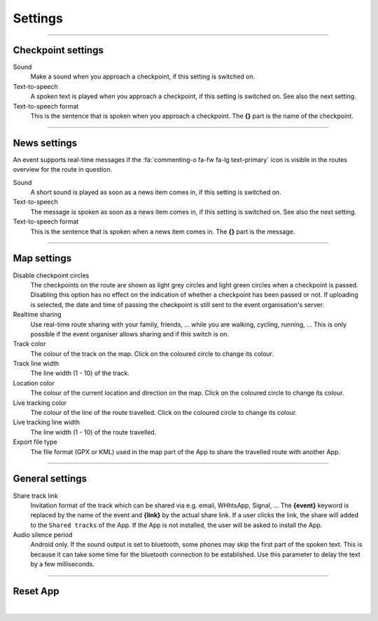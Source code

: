 Settings
========
.. panels::
   :container: container-lg
   :column: col-lg-6 col-md-12 col-sm-12

   .. raw:: html

      <div style="padding:159.72% 0 0 0;position:relative;"><iframe src="https://player.vimeo.com/video/638714501?title=0&byline=0&portrait=0" style="position:absolute;top:0;left:0;width:100%;height:100%;" frameborder="0" allow="autoplay; fullscreen; picture-in-picture" allowfullscreen></iframe></div><script src="https://player.vimeo.com/api/player.js"></script>
   ---
   All changes made to the settings are applied immediately.

----

Checkpoint settings
-------------------

Sound
  Make a sound when you approach a checkpoint, if this setting is switched on.

Text-to-speech
  A spoken text is played when you approach a checkpoint, if this setting is switched on. See also the next setting.

Text-to-speech format
  This is the sentence that is spoken when you approach a checkpoint. The **{}** part is the name of the checkpoint.

----

News settings
-------------
An event supports real-time messages if the :fa:`commenting-o fa-fw fa-lg text-primary` icon is visible in the routes overview for the route in question.

Sound
  A short sound is played as soon as a news item comes in, if this setting is switched on.

Text-to-speech
  The message is spoken as soon as a news item comes in, if this setting is switched on. See also the next setting.

Text-to-speech format
  This is the sentence that is spoken when a news item comes in. The **{}** part is the message.

----

Map settings
------------

Disable checkpoint circles
  The checkpoints on the route are shown as light grey circles and light green circles when a checkpoint is passed.
  Disabling this option has no effect on the indication of whether a checkpoint has been passed or not.
  If uploading is selected, the date and time of passing the checkpoint is still sent to the event organisation's server.

Realtime sharing
  Use real-time route sharing with your family, friends, ... while you are walking, cycling, running, ... This is only possible if the event organiser allows sharing and if this switch is on.

Track color
  The colour of the track on the map. Click on the coloured circle to change its colour.

Track line width
  The line width (1 - 10) of the track.

Location color
  The colour of the current location and direction on the map. Click on the coloured circle to change its colour.
     
Live tracking color
  The colour of the line of the route travelled. Click on the coloured circle to change its colour.

Live tracking line width
  The line width (1 - 10) of the route travelled.

Export file type
  The file format (GPX or KML) used in the map part of the App to share the travelled route with another App.

----

General settings
----------------

Share track link
  Invitation format of the track which can be shared via e.g. email, WHhtsApp, Signal, ...
  The **{event}** keyword is replaced by the name of the event and **{link}** by the actual share link.
  If a user clicks the link, the share will added to the ``Shared tracks`` of the App.
  If the App is not installed, the user will be asked to install the App.

Audio silence period
  Android only. If the sound output is set to bluetooth, some phones may skip the first part of the spoken text.
  This is because it can take some time for the bluetooth connection to be established. Use this parameter to delay the text by a few milliseconds.

----

Reset App
---------
.. panels::
   :container: container-lg
   :column: col-lg-6 col-md-12 col-sm-12

   .. figure:: ../_static/images/getting-started/Settings-reset.png
      :target: ../_static/images/getting-started/Settings-reset.png
      :alt: Settings reset

      Reset App screen
   ---
   Reset all settings to their default values. This does not affect existing tracks that have been or will be travelled.

|

